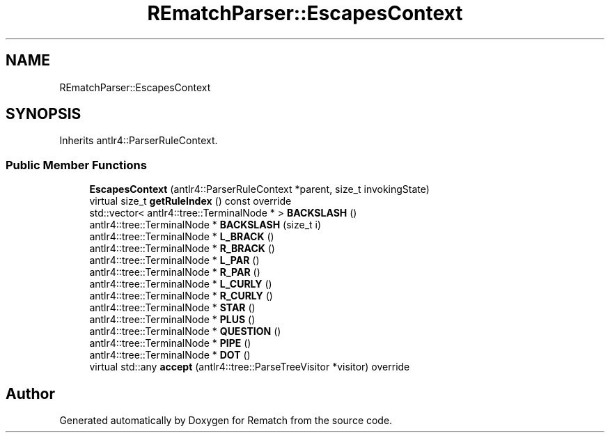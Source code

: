 .TH "REmatchParser::EscapesContext" 3 "Tue Jan 31 2023" "Version 1" "Rematch" \" -*- nroff -*-
.ad l
.nh
.SH NAME
REmatchParser::EscapesContext
.SH SYNOPSIS
.br
.PP
.PP
Inherits antlr4::ParserRuleContext\&.
.SS "Public Member Functions"

.in +1c
.ti -1c
.RI "\fBEscapesContext\fP (antlr4::ParserRuleContext *parent, size_t invokingState)"
.br
.ti -1c
.RI "virtual size_t \fBgetRuleIndex\fP () const override"
.br
.ti -1c
.RI "std::vector< antlr4::tree::TerminalNode * > \fBBACKSLASH\fP ()"
.br
.ti -1c
.RI "antlr4::tree::TerminalNode * \fBBACKSLASH\fP (size_t i)"
.br
.ti -1c
.RI "antlr4::tree::TerminalNode * \fBL_BRACK\fP ()"
.br
.ti -1c
.RI "antlr4::tree::TerminalNode * \fBR_BRACK\fP ()"
.br
.ti -1c
.RI "antlr4::tree::TerminalNode * \fBL_PAR\fP ()"
.br
.ti -1c
.RI "antlr4::tree::TerminalNode * \fBR_PAR\fP ()"
.br
.ti -1c
.RI "antlr4::tree::TerminalNode * \fBL_CURLY\fP ()"
.br
.ti -1c
.RI "antlr4::tree::TerminalNode * \fBR_CURLY\fP ()"
.br
.ti -1c
.RI "antlr4::tree::TerminalNode * \fBSTAR\fP ()"
.br
.ti -1c
.RI "antlr4::tree::TerminalNode * \fBPLUS\fP ()"
.br
.ti -1c
.RI "antlr4::tree::TerminalNode * \fBQUESTION\fP ()"
.br
.ti -1c
.RI "antlr4::tree::TerminalNode * \fBPIPE\fP ()"
.br
.ti -1c
.RI "antlr4::tree::TerminalNode * \fBDOT\fP ()"
.br
.ti -1c
.RI "virtual std::any \fBaccept\fP (antlr4::tree::ParseTreeVisitor *visitor) override"
.br
.in -1c

.SH "Author"
.PP 
Generated automatically by Doxygen for Rematch from the source code\&.
